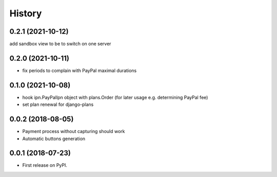 .. :changelog:

History
-------

0.2.1 (2021-10-12)
++++++++++++++++++
add sandbox view to be to switch on one server

0.2.0 (2021-10-11)
++++++++++++++++++
* fix periods to complain with PayPal maximal durations

0.1.0 (2021-10-08)
++++++++++++++++++
* hook ipn.PayPalIpn object with plans.Order (for later usage e.g. determining PayPal fee)
* set plan renewal for django-plans

0.0.2 (2018-08-05)
++++++++++++++++++

* Payment process without capturing should work
* Automatic buttons generation

0.0.1 (2018-07-23)
++++++++++++++++++

* First release on PyPI.
